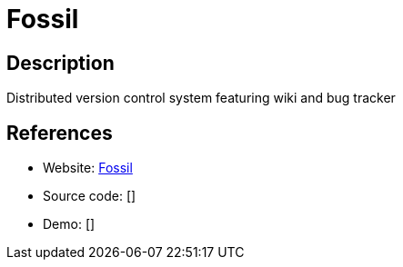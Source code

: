 = Fossil

:Name:          Fossil
:Language:      Fossil
:License:       BSD-2-Clause-FreeBSD
:Topic:         Software Development
:Category:      Project Management
:Subcategory:   

// END-OF-HEADER. DO NOT MODIFY OR DELETE THIS LINE

== Description

Distributed version control system featuring wiki and bug tracker

== References

* Website: https://www.fossil-scm.org/index.html/doc/trunk/www/index.wiki[Fossil]
* Source code: []
* Demo: []
